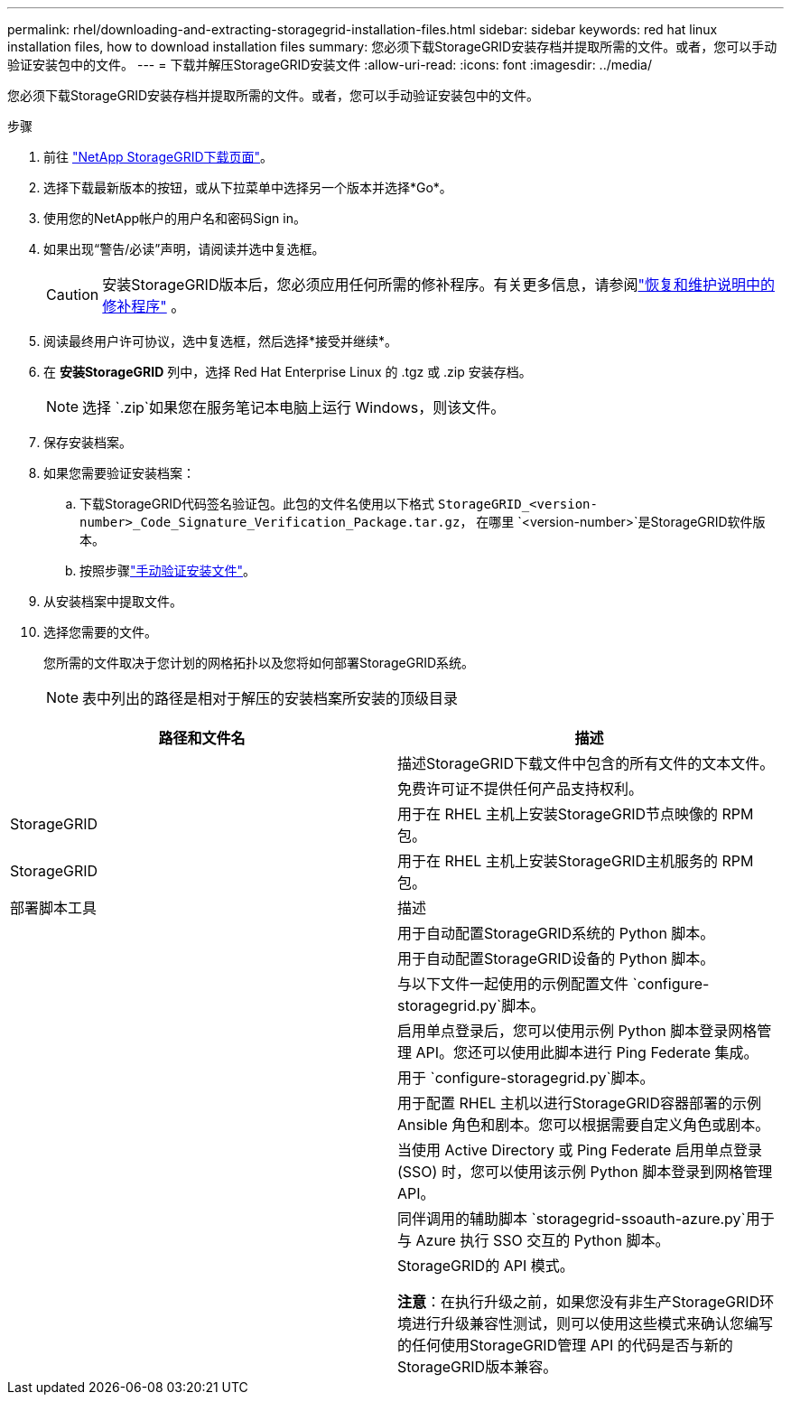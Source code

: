 ---
permalink: rhel/downloading-and-extracting-storagegrid-installation-files.html 
sidebar: sidebar 
keywords: red hat linux installation files, how to download installation files 
summary: 您必须下载StorageGRID安装存档并提取所需的文件。或者，您可以手动验证安装包中的文件。 
---
= 下载并解压StorageGRID安装文件
:allow-uri-read: 
:icons: font
:imagesdir: ../media/


[role="lead"]
您必须下载StorageGRID安装存档并提取所需的文件。或者，您可以手动验证安装包中的文件。

.步骤
. 前往 https://mysupport.netapp.com/site/products/all/details/storagegrid/downloads-tab["NetApp StorageGRID下载页面"^]。
. 选择下载最新版本的按钮，或从下拉菜单中选择另一个版本并选择*Go*。
. 使用您的NetApp帐户的用户名和密码Sign in。
. 如果出现“警告/必读”声明，请阅读并选中复选框。
+

CAUTION: 安装StorageGRID版本后，您必须应用任何所需的修补程序。有关更多信息，请参阅link:../maintain/storagegrid-hotfix-procedure.html["恢复和维护说明中的修补程序"] 。

. 阅读最终用户许可协议，选中复选框，然后选择*接受并继续*。
. 在 *安装StorageGRID* 列中，选择 Red Hat Enterprise Linux 的 .tgz 或 .zip 安装存档。
+

NOTE: 选择 `.zip`如果您在服务笔记本电脑上运行 Windows，则该文件。

. 保存安装档案。
. [[rhel-download-verification-package]]如果您需要验证安装档案：
+
.. 下载StorageGRID代码签名验证包。此包的文件名使用以下格式 `StorageGRID_<version-number>_Code_Signature_Verification_Package.tar.gz`， 在哪里 `<version-number>`是StorageGRID软件版本。
.. 按照步骤link:../rhel/download-files-verify.html["手动验证安装文件"]。


. 从安装档案中提取文件。
. 选择您需要的文件。
+
您所需的文件取决于您计划的网格拓扑以及您将如何部署StorageGRID系统。

+

NOTE: 表中列出的路径是相对于解压的安装档案所安装的顶级目录



[cols="1a,1a"]
|===
| 路径和文件名 | 描述 


| ./rpms/自述文件  a| 
描述StorageGRID下载文件中包含的所有文件的文本文件。



| ./rpms/NLF000000.txt  a| 
免费许可证不提供任何产品支持权利。



| StorageGRID  a| 
用于在 RHEL 主机上安装StorageGRID节点映像的 RPM 包。



| StorageGRID  a| 
用于在 RHEL 主机上安装StorageGRID主机服务的 RPM 包。



| 部署脚本工具 | 描述 


| ./rpms/configure-storagegrid.py  a| 
用于自动配置StorageGRID系统的 Python 脚本。



| ./rpms/configure-sga.py  a| 
用于自动配置StorageGRID设备的 Python 脚本。



| ./rpms/configure-storagegrid.sample.json  a| 
与以下文件一起使用的示例配置文件 `configure-storagegrid.py`脚本。



| ./rpms/storagegrid-ssoauth.py  a| 
启用单点登录后，您可以使用示例 Python 脚本登录网格管理 API。您还可以使用此脚本进行 Ping Federate 集成。



| ./rpms/configure-storagegrid.blank.json  a| 
用于 `configure-storagegrid.py`脚本。



| ./rpms/extras/ansible  a| 
用于配置 RHEL 主机以进行StorageGRID容器部署的示例 Ansible 角色和剧本。您可以根据需要自定义角色或剧本。



| ./rpms/storagegrid-ssoauth-azure.py  a| 
当使用 Active Directory 或 Ping Federate 启用单点登录 (SSO) 时，您可以使用该示例 Python 脚本登录到网格管理 API。



| ./rpms/storagegrid-ssoauth-azure.js  a| 
同伴调用的辅助脚本 `storagegrid-ssoauth-azure.py`用于与 Azure 执行 SSO 交互的 Python 脚本。



| ./rpms/extras/api-schemas  a| 
StorageGRID的 API 模式。

*注意*：在执行升级之前，如果您没有非生产StorageGRID环境进行升级兼容性测试，则可以使用这些模式来确认您编写的任何使用StorageGRID管理 API 的代码是否与新的StorageGRID版本兼容。

|===